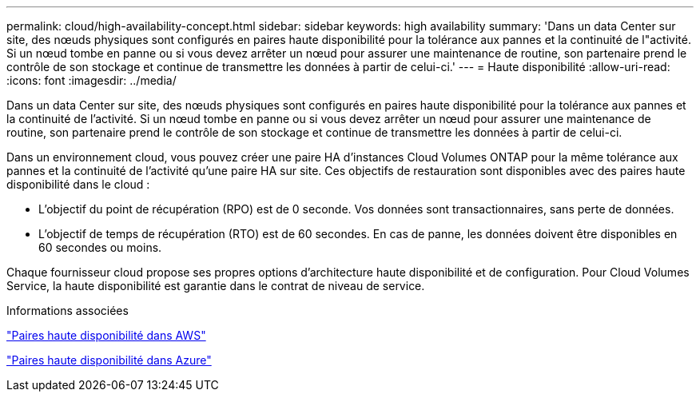---
permalink: cloud/high-availability-concept.html 
sidebar: sidebar 
keywords: high availability 
summary: 'Dans un data Center sur site, des nœuds physiques sont configurés en paires haute disponibilité pour la tolérance aux pannes et la continuité de l"activité. Si un nœud tombe en panne ou si vous devez arrêter un nœud pour assurer une maintenance de routine, son partenaire prend le contrôle de son stockage et continue de transmettre les données à partir de celui-ci.' 
---
= Haute disponibilité
:allow-uri-read: 
:icons: font
:imagesdir: ../media/


[role="lead"]
Dans un data Center sur site, des nœuds physiques sont configurés en paires haute disponibilité pour la tolérance aux pannes et la continuité de l'activité. Si un nœud tombe en panne ou si vous devez arrêter un nœud pour assurer une maintenance de routine, son partenaire prend le contrôle de son stockage et continue de transmettre les données à partir de celui-ci.

Dans un environnement cloud, vous pouvez créer une paire HA d'instances Cloud Volumes ONTAP pour la même tolérance aux pannes et la continuité de l'activité qu'une paire HA sur site. Ces objectifs de restauration sont disponibles avec des paires haute disponibilité dans le cloud :

* L'objectif du point de récupération (RPO) est de 0 seconde. Vos données sont transactionnaires, sans perte de données.
* L'objectif de temps de récupération (RTO) est de 60 secondes. En cas de panne, les données doivent être disponibles en 60 secondes ou moins.


Chaque fournisseur cloud propose ses propres options d'architecture haute disponibilité et de configuration. Pour Cloud Volumes Service, la haute disponibilité est garantie dans le contrat de niveau de service.

.Informations associées
https://docs.netapp.com/us-en/occm/concept_ha.html["Paires haute disponibilité dans AWS"]

https://docs.netapp.com/us-en/occm/concept_ha_azure.html["Paires haute disponibilité dans Azure"]
